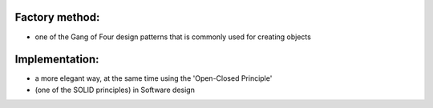 Factory method: 
===============

* one of the Gang of Four design patterns that is commonly used for creating objects

Implementation:
===============

* a more elegant way, at the same time using the 'Open-Closed Principle' 
* (one of the SOLID principles) in Software design

